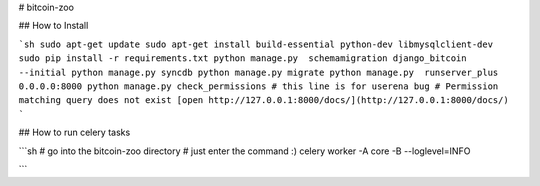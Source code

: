 # bitcoin-zoo

## How to Install

```sh
sudo apt-get update
sudo apt-get install build-essential python-dev libmysqlclient-dev
sudo pip install -r requirements.txt
python manage.py  schemamigration django_bitcoin --initial
python manage.py syncdb
python manage.py migrate
python manage.py  runserver_plus 0.0.0.0:8000
python manage.py check_permissions
# this line is for userena bug
# Permission matching query does not exist
[open http://127.0.0.1:8000/docs/](http://127.0.0.1:8000/docs/)
```

## How to run celery tasks

```sh
# go into the bitcoin-zoo directory
# just enter the command :)
celery worker -A core -B --loglevel=INFO

```
